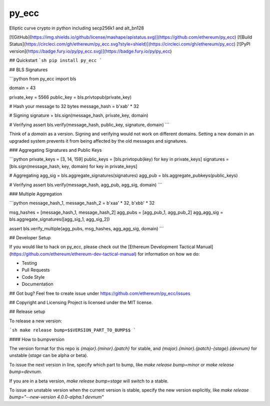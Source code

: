 py_ecc
==========================
Elliptic curve crypto in python including secp256k1 and alt_bn128

[![GitHub](https://img.shields.io/github/license/mashape/apistatus.svg)](https://github.com/ethereum/py_ecc) [![Build Status](https://circleci.com/gh/ethereum/py_ecc.svg?style=shield)](https://circleci.com/gh/ethereum/py_ecc) [![PyPI version](https://badge.fury.io/py/py_ecc.svg)](https://badge.fury.io/py/py_ecc)


## Quickstart
```sh
pip install py_ecc
```

## BLS Signatures

```python
from py_ecc import bls

domain = 43

private_key = 5566
public_key = bls.privtopub(private_key)

# Hash your message to 32 bytes
message_hash = b'\xab' * 32

# Signing
signature = bls.sign(message_hash, private_key, domain)

# Verifying
assert bls.verify(message_hash, public_key, signature, domain)
```

Think of a `domain` as a version. Signing and verifying would not work on different domains. Setting a new domain in an upgraded system prevents it from being affected by the old messages and signatures.

### Aggregating Signatures and Public Keys

```python
private_keys = [3, 14, 159]
public_keys = [bls.privtopub(key) for key in private_keys]
signatures = [bls.sign(message_hash, key, domain) for key in private_keys]

# Aggregating
agg_sig = bls.aggregate_signatures(signatures)
agg_pub = bls.aggregate_pubkeys(public_keys)

# Verifying
assert bls.verify(message_hash, agg_pub, agg_sig, domain)
```

### Multiple Aggregation

```python
message_hash_1, message_hash_2 = b'\xaa' * 32, b'\xbb' * 32

msg_hashes = [message_hash_1, message_hash_2]
agg_pubs = [agg_pub_1, agg_pub_2]
agg_agg_sig = bls.aggregate_signatures([agg_sig_1, agg_sig_2])

assert bls.verify_multiple(agg_pubs, msg_hashes, agg_agg_sig, domain)
```

## Developer Setup

If you would like to hack on py_ecc, please check out the [Ethereum Development Tactical Manual](https://github.com/ethereum/ethereum-dev-tactical-manual) for information on how we do:

- Testing
- Pull Requests
- Code Style
- Documentation

## Got bug?
Feel free to create issue under https://github.com/ethereum/py_ecc/issues


## Copyright and Licensing
Project is licensed under the MIT license.


## Release setup

To release a new version:

```sh
make release bump=$$VERSION_PART_TO_BUMP$$
```

#### How to bumpversion

The version format for this repo is `{major}.{minor}.{patch}` for stable, and
`{major}.{minor}.{patch}-{stage}.{devnum}` for unstable (`stage` can be alpha or beta).

To issue the next version in line, specify which part to bump,
like `make release bump=minor` or `make release bump=devnum`.

If you are in a beta version, `make release bump=stage` will switch to a stable.

To issue an unstable version when the current version is stable, specify the
new version explicitly, like `make release bump="--new-version 4.0.0-alpha.1 devnum"`


